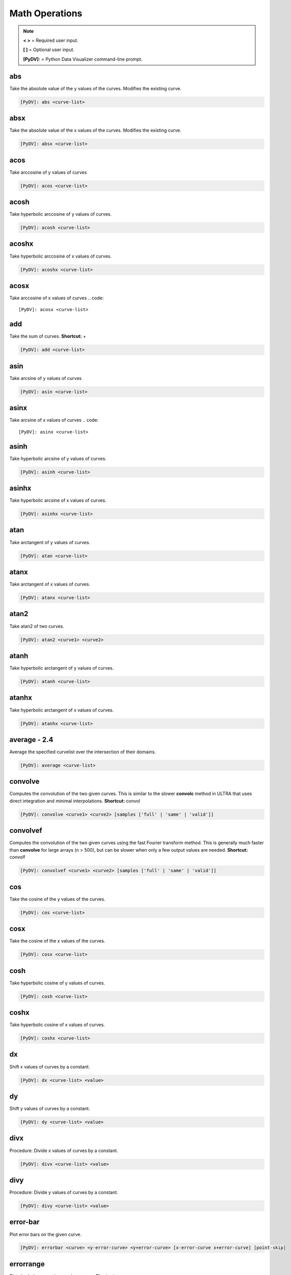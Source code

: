 .. _math_operations:

Math Operations
===============

.. note::
   **< >** = Required user input.

   **[ ]** = Optional user input.

   **[PyDV]:** = Python Data Visualizer command-line prompt.

abs
---

Take the absolute value of the y values of the curves. Modifies the existing curve.

.. code::

   [PyDV]: abs <curve-list>


absx
----

Take the absolute value of the x values of the curves. Modifies the existing curve.

.. code::

   [PyDV]: absx <curve-list>

acos
----

Take arccosine of y values of curves

.. code::

   [PyDV]: acos <curve-list>

acosh
-----

Take hyperbolic arccosine of y values of curves.

.. code::

   [PyDV]: acosh <curve-list>

acoshx
------

Take hyperbolic arccosine of x values of curves.

.. code::

   [PyDV]: acoshx <curve-list>

acosx
-----

Take arccosine of x values of curves
.. code::

   [PyDV]: acosx <curve-list>

add
---

Take the sum of curves. **Shortcut:** +

.. code::

   [PyDV]: add <curve-list>

asin
----

Take arcsine of y values of curves

.. code::

   [PyDV]: asin <curve-list>

asinx
-----

Take arcsine of x values of curves
.. code::

   [PyDV]: asinx <curve-list>

asinh
-----

Take hyperbolic arcsine of y values of curves.

.. code::

   [PyDV]: asinh <curve-list>

asinhx
------

Take hyperbolic arcsine of x values of curves.

.. code::

   [PyDV]: asinhx <curve-list>

atan
----

Take arctangent of y values of curves.

.. code::

   [PyDV]: atan <curve-list>

atanx
-----

Take arctangent of x values of curves.

.. code::

   [PyDV]: atanx <curve-list>

atan2
-----

Take atan2 of two curves.

.. code::

   [PyDV]: atan2 <curve1> <curve2>

atanh
-----

Take hyperbolic arctangent of y values of curves.

.. code::

   [PyDV]: atanh <curve-list>

atanhx
------

Take hyperbolic arctangent of x values of curves.

.. code::

   [PyDV]: atanhx <curve-list>

**average - 2.4**
-----------------

Average the specified curvelist over the intersection of their domains.

.. code::

   [PyDV]: average <curve-list>

convolve
--------

Computes the convolution of the two given curves. This is similar to the slower **convolc** method in ULTRA that uses direct integration and minimal interpolations. **Shortcut:** convol

.. code::

   [PyDV]: convolve <curve1> <curve2> [samples ['full' | 'same' | 'valid']]

convolvef
---------

Computes the convolution of the two given curves using the fast Fourier transform method. This is generally much faster than **convolve** for large arrays (n > 500), but can be slower when only a few output values are needed. **Shortcut:** convolf

.. code::

   [PyDV]: convolvef <curve1> <curve2> [samples ['full' | 'same' | 'valid']]

cos
---

Take the cosine of the y values of the curves.

.. code::

   [PyDV]: cos <curve-list>

cosx
----

Take the cosine of the x values of the curves.

.. code::

   [PyDV]: cosx <curve-list>

cosh
----

Take hyperbolic cosine of y values of curves.

.. code::

   [PyDV]: cosh <curve-list>

coshx
-----

Take hyperbolic cosine of x values of curves.

.. code::

   [PyDV]: coshx <curve-list>

dx
--

Shift x values of curves by a constant.

.. code::

   [PyDV]: dx <curve-list> <value>

dy
--

Shift y values of curves by a constant.

.. code::

   [PyDV]: dy <curve-list> <value>

divx
----

Procedure: Divide x values of curves by a constant.

.. code::

   [PyDV]: divx <curve-list> <value>

divy
----

Procedure: Divide y values of curves by a constant.

.. code::

   [PyDV]: divy <curve-list> <value>

error-bar
---------

Plot error bars on the given curve.

.. code::

   [PyDV]: errorbar <curve> <y-error-curve> <y+error-curve> [x-error-curve x+error-curve] [point-skip]

errorrange
----------

Plot shaded error region on given curve, **Shortcut: error-range**

.. code::

   [PyDV]: errorrange <curve> <y-error-curve> <y+error-curve>

exp
---

e**y, exponentiate y values of the curves.

.. code::

   [PyDV]: exp <curve-list>

expx
----

e**y, exponentiate x values of the curves.

.. code::

   [PyDV]: expx <curve-list>

fft
---

Compute the one-dimensional discrete Fourier Transform for the y-values of the curves.

.. code::

   [PyDV]: fft <curve-list>

fftx
----

Compute the one-dimensional discrete Fourier Transform for the x-values of the curves.

.. code::

   [PyDV]: fftx <curve-list>

j0
--

Take the zeroth order Bessel function of y values of curves

.. code::

   [PyDV]: j0 <curve-list>

j0x
---

Take the zeroth order Bessel function of x values of curves

.. code::

   [PyDV]: j0x <curve-list>

j1
--

Take the first order Bessel function of y values of curves

.. code::

   [PyDV]: j1 <curve-list>

j1x
---

Take the first order Bessel function of x values of curves

.. code::

   [PyDV]: j1x <curve-list>

jn
--

Take the nth order Bessel function of y values of curves

.. code::

   [PyDV]: jn <curve-list> n

jnx
---

Take the nth order Bessel function of x values of curves

.. code::

   [PyDV]: jnx <curve-list> n

L1
--

Makes new curve that is the L1 norm of two args; the L1 norm is integral( \|curve1 - curve2\| ) over the interval [xmin,xmax]. Also prints value of integral to command-line.

.. code::

   [PyDV]: L1 <curve1> <curve2> [<xmin> <xmax>]

L2
--

Makes new curve that is the L2 norm of two args; the L2 norm is integral( (curve1 - curve2)**2 )**(1/2) over the interval [xmin,xmax]. Also prints value of integral to command-line.

.. code::

   [PyDV]: L2 <curve1> <curve2> [<xmin> <xmax>]

log
---

Take the natural logarithm of the y values of the curves. **Shortcut: ln**

.. code::

   [PyDV]: log <curve-list>

lnx
---

Take the natural logarithm of the x values of the curves.

.. code::

   [PyDV]: lnx <curve-list>

log10
-----

Take the base 10 logarithm of the y values of the curves.

.. code::

   [PyDV]: log10 <curve-list>

log10x
------

Take the base 10 logarithm of the x values of the curves.

.. code::

   [PyDV]: log10x <curve-list>

**max - 2.4**
-------------

Makes a new curve with max y values of curves passed in curvelist.

.. code::

  [PyDV]: max <curve-list>

**min - 2.4**
-------------

Makes a new curve with min y values of curves passed in curvelist.

.. code::

  [PyDV]: min <curve-list>

mx
--

Scale the x values of the curves by a fixed value.

.. code::

   [PyDV]: mx <curve-list> <value>

my
--

Scale the y values of the curves by a fixed value.

.. code::

   [PyDV]: my <curve-list> <value>

norm
----

Makes a new curve that is the norm of two args. Also prints the value of the integral to command line.

.. code::

   [PyDV]: norm <curve> <curve> <p> <xmin> <xmax>

.. note::
   The p-norm is (integral( (curve1 - curve2)**p )**(1/p) over the interval [xmin, xmax],
   where p = order.

powa
----

Raise a fixed value, a, to the power of the y values of the curves.

.. code::

   [PyDV]: powa <curve-list> <a>

powax
-----

Raise a fixed value, a, to the power of the x values of the curves.

.. code::

   [PyDV]: powax <curve-list> <a>

powr
----

Raise the y values of the curves to a fixed power p.

.. code::

   [PyDV]: powr <curve-list> <p>

powrx
-----

Raise the x values of the curves to a fixed power p.

.. code::

   [PyDV]: powrx <curve-list> <p>

recip
-----

Take the reciprocal of the y values of the curves.

.. code::

   [PyDV]: recip <curve-list>

recipx
------

Take the reciprocal of the x values of the curves.

.. code::

   [PyDV]: recipx <curve-list>

sin
---

Take the sine of the y values of the curve

.. code::

   [PyDV]: sin <curve-list>

sinx
----

Take the sine of the x values of the curve

.. code::

   [PyDV]: sinx <curve-list>

sinh
----

Take the hyperbolic sine of the y values of the curve

.. code::

   [PyDV]: sinh <curve-list>

smooth
------

Smooth the curve to the given degree.

.. code::

   [PyDV]: smooth <curve-list> [smooth-factor]

sqr
---

Take the square of the y values of the curves.

.. code::

   [PyDV]: sqr <curve-list>

sqrx
----

Take the square of the x values of the curves.

.. code::

   [PyDV]: sqrx <curve-list>

sqrt
----

Take the squre root of the y values of the curves.

.. code::

   [PyDV]: sqrt <curve-list>

sqrtx
-----

Take the squre root of the x values of the curves.

.. code::

   [PyDV]: sqrtx <curve-list>

tan
---

Take the tangent of y values of curves

.. code::

   [PyDV]: tan <curve-list>

tanx
----

Take the tangent of x values of curves

.. code::

   [PyDV]: tanx <curve-list>

tanh
----

Take the hyperbolic tangent of y values of curves

.. code::

   [PyDV]: tanh <curve-list>

tanhx
-----

Take the hyperbolic tangent of x values of curves

.. code::

   [PyDV]: tanhx <curve-list>

xmax
----

Filter out points in curves whose x-values greater than limit

.. code::

   [PyDV]: xmax <curve-list> <limit>

xmin
----

Filter out points in curves whose x-values less than limit

.. code::

   [PyDV]: xmin <curve-list> <limit>

y0
--

Take the zeroth order Bessel function of the second kind of the y values of the curves.

.. code::

   [PyDV]: y0 <curve-list>

y0x
---

Take the zeroth order Bessel function of the second kind of the x values of the curves.

.. code::

   [PyDV]: y0x <curve-list>

y1
--

Take the first order Bessel function of the second kind of the y values of the curves.

.. code::

   [PyDV]: y1 <curve-list>

y1x
---

Take the first order Bessel function of the second kind of the x values of the curves.

.. code::

   [PyDV]: y1x <curve-list>

ymax
----

Filter out points in curves whose y-values greater than limit

.. code::

   [PyDV]: ymax <curve-list> <limit>

ymin
----

Filter out points in curves whose y-values less than limit

.. code::

   [PyDV]: ymin <curve-list> <limit>

yminmax
-------

Trim the selected curves. **Shortcut: ymm**

.. code::

   [PyDV]: yminmax <curve-list> <low-limit> <high-lim>

yn
--

Take the nth order Bessel function of the second kind of y values of curves

.. code::

   [PyDV]: yn <curve-list> <n>

ynx
---

Take the nth order Bessel function of the second kind of x values of curves

.. code::

   [PyDV]: ynx <curve-list> <n>

subtract
--------

Take the difference of curves. **Shortcuts:** --, sub

.. code::

   [PyDV]: subtract <curve-list>

multiply
--------

Take the product of curves. **Shortcuts:** \*, mult

.. code::

   [PyDV]: multiply <curve-list>

divide
------

Take quotient of curves. **Shortcuts:** /, div

.. code::

   [PyDV]: divide <curve-list>


derivative
----------

Take the derivative of curves. **Shortcut:** der

.. code::

   [PyDV]: derivative <curve-list>

diffMeasure
-----------

Compare two curves. For the given curves a fractional difference measure and its average is computed

.. code::

   [PyDV]: diffMeasure <curve1> <curve2> [tolerance]

fit
---

Make new curve that is polynomial fit to argument. n=1 by default, logy means take log(y-values) before fitting, logx means take log(x-values) before fitting

.. code::

   [PyDV]: fit <curve> [n] [logx] [logy]

integrate
---------

Compute the definite integral of each curve in the list over the specified domain. **Shortcut:** int

.. code::

   [PyDV]: integrate <curve-list> [low-limit high-limit]

span
----

Generates a straight line of slope 1 and y intercept 0 in the specified domain with an optional number of points

.. code::

   [PyDV]: span <xmin> <xmax> [points]

vs
--

Plot the range of the first curve against the range of the second curve

.. code::

   [PyDV]: vs <curve1> <curve2>
